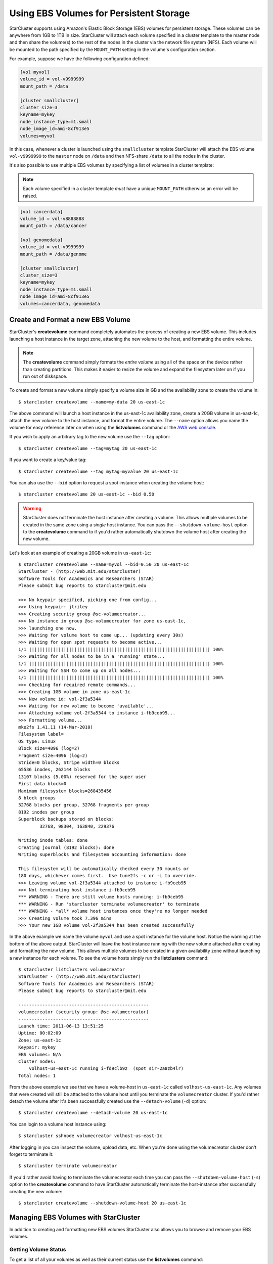########################################
Using EBS Volumes for Persistent Storage
########################################
StarCluster supports using Amazon's Elastic Block Storage (EBS) volumes for
persistent storage. These volumes can be anywhere from 1GB to 1TB in size.
StarCluster will attach each volume specified in a cluster template to the
master node and then share the volume(s) to the rest of the nodes in the
cluster via the network file system (NFS). Each volume will be mounted to the
path specified by the ``MOUNT_PATH`` setting in the volume's configuration
section.

For example, suppose we have the following configuration defined:

.. code-block:: ini

    [vol myvol]
    volume_id = vol-v9999999
    mount_path = /data

    [cluster smallcluster]
    cluster_size=3
    keyname=mykey
    node_instance_type=m1.small
    node_image_id=ami-8cf913e5
    volumes=myvol

In this case, whenever a cluster is launched using the ``smallcluster`` template
StarCluster will attach the EBS volume ``vol-v9999999`` to the ``master`` node on
``/data`` and then NFS-share ``/data`` to all the nodes in the cluster.

It's also possible to use multiple EBS volumes by specifying a list of volumes
in a cluster template:

.. note::
    Each volume specified in a cluster template *must* have a unique
    ``MOUNT_PATH`` otherwise an error will be raised.

.. code-block:: ini

    [vol cancerdata]
    volume_id = vol-v8888888
    mount_path = /data/cancer

    [vol genomedata]
    volume_id = vol-v9999999
    mount_path = /data/genome

    [cluster smallcluster]
    cluster_size=3
    keyname=mykey
    node_instance_type=m1.small
    node_image_id=ami-8cf913e5
    volumes=cancerdata, genomedata


**********************************
Create and Format a new EBS Volume
**********************************
StarCluster's **createvolume** command completely automates the process of
creating a new EBS volume. This includes launching a host instance in the
target zone, attaching the new volume to the host, and formatting the entire
volume.

.. note::

    The **createvolume** command simply formats the *entire volume* using all
    of the space on the device rather than creating partitions. This makes it
    easier to resize the volume and expand the filesystem later on if you run
    out of diskspace.

To create and format a new volume simply specify a volume size in GB and the
availability zone to create the volume in::

    $ starcluster createvolume --name=my-data 20 us-east-1c

.. _AWS web console: http://aws.amazon.com/console

The above command will launch a host instance in the us-east-1c availability
zone, create a 20GB volume in us-east-1c, attach the new volume to the host
instance, and format the entire volume. The ``--name`` option allows you name
the volume for easy reference later on when using the **listvolumes** command
or the `AWS web console`_.

If you wish to apply an arbitrary tag to the new volume use the ``--tag``
option::

    $ starcluster createvolume --tag=mytag 20 us-east-1c

If you want to create a key/value tag::

    $ starcluster createvolume --tag mytag=myvalue 20 us-east-1c

You can also use the ``--bid`` option to request a spot instance when creating
the volume host::

    $ starcluster createvolume 20 us-east-1c --bid 0.50

.. warning::

    StarCluster does not terminate the host instance after creating a volume.
    This allows multiple volumes to be created in the same zone using a
    *single* host instance. You can pass the ``--shutdown-volume-host`` option
    to the **createvolume** command to if you'd rather automatically shutdown
    the volume host after creating the new volume.

Let's look at an example of creating a 20GB volume in ``us-east-1c``::

    $ starcluster createvolume --name=myvol --bid=0.50 20 us-east-1c
    StarCluster - (http://web.mit.edu/starcluster)
    Software Tools for Academics and Researchers (STAR)
    Please submit bug reports to starcluster@mit.edu

    >>> No keypair specified, picking one from config...
    >>> Using keypair: jtriley
    >>> Creating security group @sc-volumecreator...
    >>> No instance in group @sc-volumecreator for zone us-east-1c,
    >>> launching one now.
    >>> Waiting for volume host to come up... (updating every 30s)
    >>> Waiting for open spot requests to become active...
    1/1 |||||||||||||||||||||||||||||||||||||||||||||||||||||||||||||||||||| 100%
    >>> Waiting for all nodes to be in a 'running' state...
    1/1 |||||||||||||||||||||||||||||||||||||||||||||||||||||||||||||||||||| 100%
    >>> Waiting for SSH to come up on all nodes...
    1/1 |||||||||||||||||||||||||||||||||||||||||||||||||||||||||||||||||||| 100%
    >>> Checking for required remote commands...
    >>> Creating 1GB volume in zone us-east-1c
    >>> New volume id: vol-2f3a5344
    >>> Waiting for new volume to become 'available'...
    >>> Attaching volume vol-2f3a5344 to instance i-fb9ceb95...
    >>> Formatting volume...
    mke2fs 1.41.11 (14-Mar-2010)
    Filesystem label=
    OS type: Linux
    Block size=4096 (log=2)
    Fragment size=4096 (log=2)
    Stride=0 blocks, Stripe width=0 blocks
    65536 inodes, 262144 blocks
    13107 blocks (5.00%) reserved for the super user
    First data block=0
    Maximum filesystem blocks=268435456
    8 block groups
    32768 blocks per group, 32768 fragments per group
    8192 inodes per group
    Superblock backups stored on blocks:
            32768, 98304, 163840, 229376

    Writing inode tables: done
    Creating journal (8192 blocks): done
    Writing superblocks and filesystem accounting information: done

    This filesystem will be automatically checked every 30 mounts or
    180 days, whichever comes first.  Use tune2fs -c or -i to override.
    >>> Leaving volume vol-2f3a5344 attached to instance i-fb9ceb95
    >>> Not terminating host instance i-fb9ceb95
    *** WARNING - There are still volume hosts running: i-fb9ceb95
    *** WARNING - Run 'starcluster terminate volumecreator' to terminate
    *** WARNING - *all* volume host instances once they're no longer needed
    >>> Creating volume took 7.396 mins
    >>> Your new 1GB volume vol-2f3a5344 has been created successfully

In the above example we name the volume ``myvol`` and use a spot instance for
the volume host. Notice the warning at the bottom of the above output.
StarCluster will leave the host instance running with the new volume attached
after creating and formatting the new volume. This allows multiple volumes to
be created in a given availability zone without launching a new instance for
each volume. To see the volume hosts simply run the **listclusters** command::

    $ starcluster listclusters volumecreator
    StarCluster - (http://web.mit.edu/starcluster)
    Software Tools for Academics and Researchers (STAR)
    Please submit bug reports to starcluster@mit.edu

    -------------------------------------------------
    volumecreator (security group: @sc-volumecreator)
    -------------------------------------------------
    Launch time: 2011-06-13 13:51:25
    Uptime: 00:02:09
    Zone: us-east-1c
    Keypair: mykey
    EBS volumes: N/A
    Cluster nodes:
        volhost-us-east-1c running i-fd9clb9z  (spot sir-2a8zb4lr)
    Total nodes: 1

From the above example we see that we have a volume-host in ``us-east-1c``
called ``volhost-us-east-1c``. Any volumes that were created will still be
attached to the volume host until you terminate the ``volumecreator`` cluster.
If you'd rather detach the volume after it's been successfully created use the
``--detach-volume`` (``-d``) option::

    $ starcluster createvolume --detach-volume 20 us-east-1c

You can login to a volume host instance using::

    $ starcluster sshnode volumecreator volhost-us-east-1c

After logging in you can inspect the volume, upload data, etc.  When you're
done using the volumecreator cluster don't forget to terminate it::

    $ starcluster terminate volumecreator

If you'd rather avoid having to terminate the volumecreator each time you can
pass the ``--shutdown-volume-host`` (``-s``) option to the **createvolume**
command to have StarCluster automatically terminate the host-instance after
successfully creating the new volume::

    $ starcluster createvolume --shutdown-volume-host 20 us-east-1c

*************************************
Managing EBS Volumes with StarCluster
*************************************
In addition to creating and formatting new EBS volumes StarCluster also allows
you to browse and remove your EBS volumes.

Getting Volume Status
=====================
To get a list of all your volumes as well as their current status use the
**listvolumes** command::

    $ starcluster listvolumes
    StarCluster - (http://web.mit.edu/starcluster)
    Software Tools for Academics and Researchers (STAR)
    Please submit bug reports to starcluster@mit.edu

    volume_id: vol-be279s08
    size: 5GB
    status: available
    availability_zone: us-east-1d
    create_time: 2011-10-22 16:18:57

    Total: 1

To list details for a single volume by name use the ``--name`` (``-n``)
option::

    $ starcluster listvolumes --name my-big-data

To list details for a single volume by id use the ``--volume-id``
(``-v``)::

    $ starcluster listvolumes -v vol-99999999

If you'd like to see details for all volumes with a given tag use the ``--tag``
(``-t``) option::

    $ starcluster listvolumes -t my-big-data
    $ starcluster listvolumes -t mytag=myvalue

You can also filter the volumes by status using the ``--status`` (``-S``)
flag::

    $ starcluster listvolumes -S available

and by volume size (in GB) using the ``--size`` (``-s``) option::

    $ starcluster listvolumes -s 20

and also by attachment state using the ``--attach-status`` (``-a``) option::

    $ starcluster listvolumes -a attached

Other filters are available, have a look at the help menu for more details::

    $ starcluster listvolumes --help

Removing Volumes
================
.. warning:: This process cannot be reversed!

To **permanently** remove an EBS volume use the **removevolume** command::

    $ starcluster removevolume vol-99999999

Resizing Volumes
================
After you've created and used an EBS volume over time you may find that you
need to add additional disk space to the EBS volume. Normally you would need to
snapshot the volume, create a new, larger, volume from the snapshot, attach the
new volume to an instance, and expand the filesystem to fit the new volume.
Fortunately, StarCluster's **resizevolume** command streamlines this process
for you.

.. note::

     The EBS volume must either be unpartitioned or contain only a single
     partition. Any other configuration will be aborted.

For example, to resize a 10GB volume, say ``vol-99999999``, to 20GB::

    $ starcluster resizevolume vol-99999999 20

The above command will create a *new*, larger, 20GB volume containing the data
from the original volume vol-99999999. The new volume's filesystem will also be
expanded to fit the new volume size.

Just like the **createvolume** command, the **resizevolume** command will also
launch a host instance in order to attach the new volume and expand the
volume's filesystem. Similarly, if you wish to shutdown the host instance
automatically after the new resized volume has been created, use the
``--shutdown-volume-host`` option::

    $ starcluster resizevolume --shutdown-volume-host vol-99999999 20

Otherwise, you will need to terminate the volume host manually after the
**resizevolume** command completes.

Moving Volumes Across Availability Zones
========================================
In some cases you may need to replicate a given volume to another availability
zone so that the data can be used with instances in a different data center.
The **resizevolume** command supports creating a newly expanded volume within
an alternate availability zone via the ``--zone`` (``-z``), flag::

    $ starcluster resizevolume -z us-east-1d vol-9999999 20

The above command will create a new 20GB volume in ``us-east-1d`` containing
the data in ``vol-99999999``. If you only want to move the volume data without
resizing simply specify the same size as the original volume.
